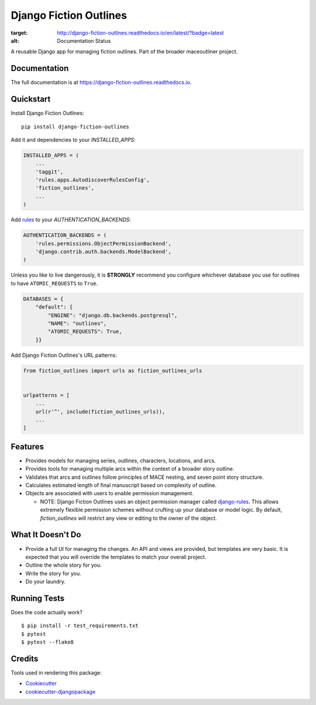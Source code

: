 =============================
Django Fiction Outlines
=============================

.. image:: https://badge.fury.io/py/django-fiction-outlines.svg
    :target: https://badge.fury.io/py/django-fiction-outlines

.. image:: https://travis-ci.org/maceoutliner/django-fiction-outlines.svg?branch=master
    :target: https://travis-ci.org/maceoutliner/django-fiction-outlines

.. image:: https://coveralls.io/repos/github/maceoutliner/django-fiction-outlines/badge.svg?branch=master
        :target: https://coveralls.io/github/maceoutliner/django-fiction-outlines?branch=master

.. image:: https://readthedocs.org/projects/django-fiction-outlines/badge/?version=latest
:target: http://django-fiction-outlines.readthedocs.io/en/latest/?badge=latest
:alt: Documentation Status

A reusable Django app for managing fiction outlines. Part of the broader maceoutliner project.

Documentation
-------------

The full documentation is at https://django-fiction-outlines.readthedocs.io.

Quickstart
----------

Install Django Fiction Outlines::

    pip install django-fiction-outlines

Add it and dependencies to your `INSTALLED_APPS`:

.. code-block:: python

    INSTALLED_APPS = (
        ...
        'taggit',
        'rules.apps.AutodiscoverRulesConfig',
        'fiction_outlines',
        ...
    )

Add rules_ to your `AUTHENTICATION_BACKENDS`:

.. code-block:: python

   AUTHENTICATION_BACKENDS = (
       'rules.permissions.ObjectPermissionBackend',
       'django.contrib.auth.backends.ModelBackend',
   )

Unless you like to live dangerously, it is **STRONGLY** recommend you configure whichever database you use for outlines to have ``ATOMIC_REQUESTS`` to ``True``.

.. code-block:: python

   DATABASES = {
       "default": {
           "ENGINE": "django.db.backends.postgresql",
           "NAME": "outlines",
           "ATOMIC_REQUESTS": True,
       }}

.. _rules: https://github.com/dfunckt/django-rules

Add Django Fiction Outlines's URL patterns:

.. code-block:: python

    from fiction_outlines import urls as fiction_outlines_urls


    urlpatterns = [
        ...
        url(r'^', include(fiction_outlines_urls)),
        ...
    ]


Features
--------

* Provides models for managing series, outlines, characters, locations, and arcs.
* Provides tools for managing multiple arcs within the context of a broader story outline.
* Validates that arcs and outlines follow principles of MACE nesting, and seven point story structure.
* Calculates estimated length of final manuscript based on complexity of outline.
* Objects are associated with users to enable permission management.

  * NOTE: Django Fiction Outlines uses an object permission manager called `django-rules`_. This allows extremely flexible permission schemes without crufting up your database or model logic. By default, `fiction_outlines` will restrict any view or editing to the owner of the object. 
    
.. _django-rules: https://github.com/dfunckt/django-rules

What It Doesn't Do
------------------

* Provide a full UI for managing the changes. An API and views are provided, but templates are very basic. It is expected that you will override the templates to match your overall project.
* Outline the whole story for you.
* Write the story for you.
* Do your laundry.

Running Tests
-------------

Does the code actually work?

::

    $ pip install -r test_requirements.txt 
    $ pytest
    $ pytest --flake8

Credits
-------

Tools used in rendering this package:

*  Cookiecutter_
*  `cookiecutter-djangopackage`_

.. _Cookiecutter: https://github.com/audreyr/cookiecutter
.. _`cookiecutter-djangopackage`: https://github.com/pydanny/cookiecutter-djangopackage
